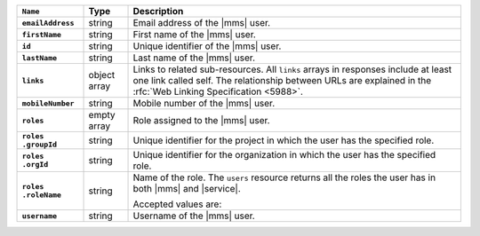 .. list-table::
   :widths: 15 10 75
   :header-rows: 1
   :stub-columns: 1

   * - ``Name``
     - Type
     - Description

   * - ``emailAddress``
     - string
     - Email address of the |mms| user.

   * - ``firstName``
     - string
     - First name of the |mms| user.

   * - ``id``
     - string
     - Unique identifier of the |mms| user.

   * - ``lastName``
     - string
     - Last name of the |mms| user.

   * - ``links``
     - object array
     - Links to related sub-resources. All ``links`` arrays in
       responses include at least one link called self. The
       relationship between URLs are explained in the
       :rfc:`Web Linking Specification <5988>`.

   * - ``mobileNumber``
     - string
     - Mobile number of the |mms| user.

   * - ``roles``
     - empty array
     - Role assigned to the |mms| user.

   * - | ``roles``
       | ``.groupId``
     - string
     - Unique identifier for the project in which the user has the
       specified role.

   * - | ``roles``
       | ``.orgId``
     - string
     - Unique identifier for the organization in which the user has
       the specified role.

   * - | ``roles``
       | ``.roleName``
     - string
     - Name of the role. The ``users`` resource returns all the roles
       the user has in both |mms| and |service|.
     
       Accepted values are:

       .. include:: /includes/list-tables/api-user-roles-cloud.rst

   * - ``username``
     - string
     - Username of the |mms| user.
